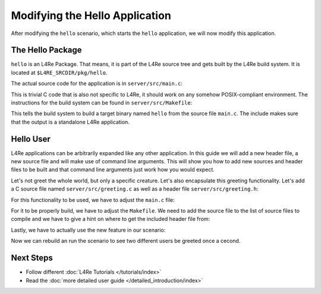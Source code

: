 Modifying the Hello Application
*******************************

After modifying the ``hello`` scenario, which starts the ``hello`` application,
we will now modify this application.

The Hello Package
=================

``hello`` is an L4Re Package. That means, it is part of the L4Re source tree
and gets built by the L4Re build system. It is located at
``$L4RE_SRCDIR/pkg/hello``.

The actual source code for the application is in ``server/src/main.c``:

.. sourcecode:: c
   :caption: pkg/hello/server/src/main.c
   :linenos:
   :lineno-start: 9

   #include <stdio.h>
   #include <unistd.h>

   int
   main(void)
   {
     for (;;)
       {
         puts("Hello World!");
         sleep(1);
       }
   }

This is trivial C code that is also not specific to L4Re, it should work on
any somehow POSIX-compliant environment. The instructions for the build
system can be found in ``server/src/Makefile``:

.. sourcecode:: Makefile
   :caption: pkg/hello/server/src/Makefile
   :linenos:

   PKGDIR           ?= ../..
   L4DIR            ?= $(PKGDIR)/../..

   TARGET           = hello
   SRC_C            = main.c

   include $(L4DIR)/mk/prog.mk

This tells the build system to build a target binary named ``hello`` from the
source file ``main.c``. The include makes sure that the output is a standalone
L4Re application.

Hello User
==========

L4Re applications can be arbitrarily expanded like any other application. In
this guide we will add a new header file, a new source file and will make use
of command line arguments. This will show you how to add new sources and header
files to be built and that command line arguments just work how you would
expect.

Let's not greet the whole world, but only a specific creature. Let's also
encapsulate this greeting functionality. Let's add a C source file named
``server/src/greeting.c`` as well as a header file ``server/src/greeting.h``:

.. sourcecode:: c
   :caption: pkg/hello/server/include/greeting.h
   :linenos:

   #pragma once

   void greet(char* name);


.. sourcecode:: c
   :caption: pkg/hello/server/src/greeting.c
   :linenos:

   #include <stdio.h>

   #include "greeting.h"

   void greet(char* name)
   {
     printf("Hello %s!\n", name);
   }

For this functionality to be used, we have to adjust the ``main.c`` file:

.. sourcecode:: c
   :caption: pkg/hello/server/src/main.c
   :linenos:
   :lineno-start: 9

   #include <unistd.h>

   #include "greeting.h"

   int
   main(int argc, char* argv[])
   {
     char* name = "";
     if (argc < 2)
       {
         name = "World";
       }
     else
       {
         name = argv[1];
       }
     for (;;)
       {
         greet(name);
         sleep(1);
       }
   }

For it to be properly build, we have to adjust the ``Makefile``. We need to add
the source file to the list of source files to compile and we have to give a
hint on where to get the included header file from:

.. sourcecode:: Makefile
   :caption: pkg/hello/server/src/Makefile
   :linenos:

   PKGDIR           ?= ../..
   L4DIR            ?= $(PKGDIR)/../..

   PRIVATE_INCDIR   += $(SRC_DIR)/../include

   TARGET           = hello
   SRC_C            = main.c greeting.c

   include $(L4DIR)/mk/prog.mk

Lastly, we have to actually use the new feature in our scenario:

.. sourcecode:: lua
   :caption: conf/example/hello.cfg
   :linenos:

   -- vim:ft=lua
   -- this is a configuration to start 'hello'

   local L4 = require("L4");

   L4.default_loader:start({ log = { "hello-1", "red" } }, "rom/hello user1");
   L4.default_loader:start({ log = { "hello-2", "cyan" } }, "rom/hello user2");

Now we can rebuild an run the scenario to see two different users be greeted
once a cecond.

Next Steps
==========
- Follow different :doc:`L4Re Tutorials </tutorials/index>`
- Read the :doc:`more detailed user guide </detailed_introduction/index>`
